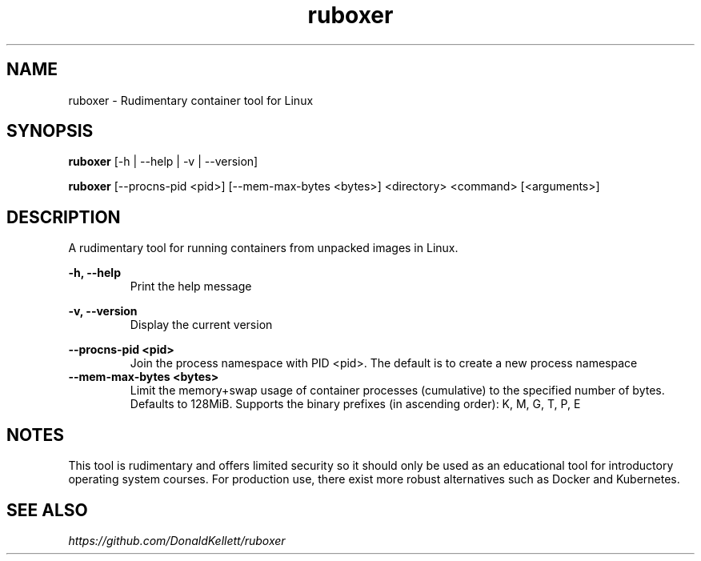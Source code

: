 .TH ruboxer 8 "June 2021" "0.1.0"
.SH NAME
ruboxer - Rudimentary container tool for Linux
.SH SYNOPSIS
.B "ruboxer "
[-h | --help | -v | --version]
.PP
.B "ruboxer "
[--procns-pid <pid>] [--mem-max-bytes <bytes>] <directory> <command> [<arguments>]
.SH DESCRIPTION
A rudimentary tool for running containers from unpacked images in Linux.
.PP
.B -h, --help
.RS
Print the help message
.RE
.PP
.B -v, --version
.RS
Display the current version
.RE
.PP
.B --procns-pid <pid>
.RS
Join the process namespace with PID <pid>. The default is to create a new process namespace
.RE
.B --mem-max-bytes <bytes>
.RS
Limit the memory+swap usage of container processes (cumulative) to the specified number of bytes. Defaults to 128MiB. Supports the binary prefixes (in ascending order): K, M, G, T, P, E
.RE
.SH NOTES
This tool is rudimentary and offers limited security so it should only be used as an educational tool for introductory operating system courses. For production use, there exist more robust alternatives such as Docker and Kubernetes.
.SH SEE ALSO
.I https://github.com/DonaldKellett/ruboxer

